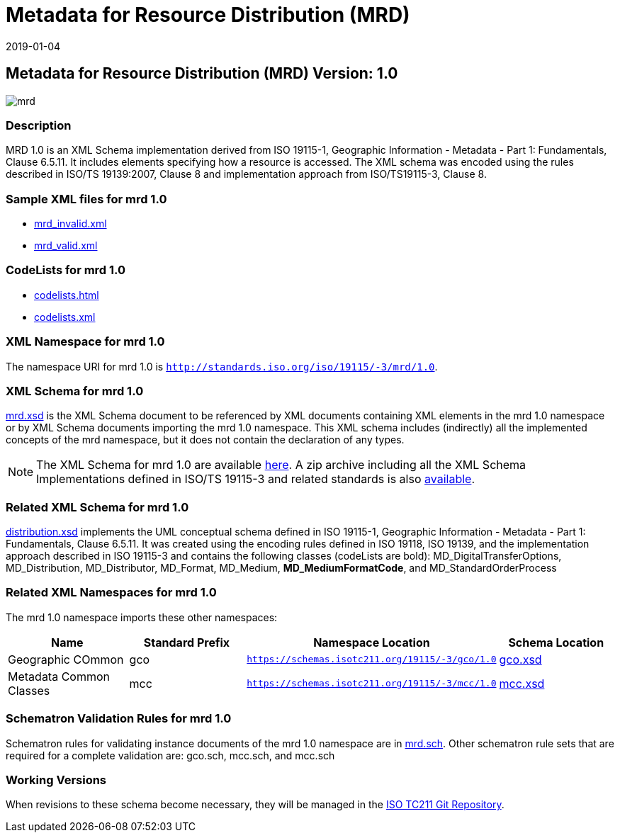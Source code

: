 ﻿= Metadata for Resource Distribution (MRD)
:edition: 1.0
:revdate: 2019-01-04

== Metadata for Resource Distribution (MRD) Version: 1.0

image::mrd.png[]

=== Description

MRD 1.0 is an XML Schema implementation derived from ISO 19115-1, Geographic
Information - Metadata - Part 1: Fundamentals, Clause 6.5.11. It includes elements
specifying how a resource is accessed. The XML schema was encoded using the rules
described in ISO/TS 19139:2007, Clause 8 and implementation approach from
ISO/TS19115-3, Clause 8.

=== Sample XML files for mrd 1.0

* link:mrd_invalid.xml[mrd_invalid.xml]
* link:mrd_valid.xml[mrd_valid.xml]


=== CodeLists for mrd 1.0

* link:codelists.html[codelists.html]
* link:codelists.xml[codelists.xml]


=== XML Namespace for mrd 1.0

The namespace URI for mrd 1.0 is `http://standards.iso.org/iso/19115/-3/mrd/1.0`.

=== XML Schema for mrd 1.0

link:mrd.xsd[mrd.xsd] is the XML Schema document to be referenced by XML documents
containing XML elements in the mrd 1.0 namespace or by XML Schema documents importing
the mrd 1.0 namespace. This XML schema includes (indirectly) all the implemented
concepts of the mrd namespace, but it does not contain the declaration of any types.

NOTE: The XML Schema for mrd 1.0 are available link:mrd.zip[here]. A zip archive
including all the XML Schema Implementations defined in ISO/TS 19115-3 and related
standards is also
https://schemas.isotc211.org/19115/19115AllNamespaces.zip[available].

=== Related XML Schema for mrd 1.0

link:distribution.xsd[distribution.xsd] implements the UML conceptual schema
defined in ISO 19115-1, Geographic Information - Metadata - Part 1: Fundamentals,
Clause 6.5.11. It was created using the encoding rules defined in ISO 19118, ISO
19139, and the implementation approach described in ISO 19115-3 and contains the
following classes (codeLists are bold): MD_DigitalTransferOptions, MD_Distribution,
MD_Distributor, MD_Format, MD_Medium, *MD_MediumFormatCode*, and
MD_StandardOrderProcess

=== Related XML Namespaces for mrd 1.0

The mrd 1.0 namespace imports these other namespaces:

[%unnumbered]
[options=header,cols=4]
|===
| Name | Standard Prefix | Namespace Location | Schema Location

| Geographic COmmon | gco |
`https://schemas.isotc211.org/19115/-3/gco/1.0` | https://schemas.isotc211.org/19115/-3/gco/1.0/gco.xsd[gco.xsd]
| Metadata Common Classes | mcc |
`https://schemas.isotc211.org/19115/-3/mcc/1.0` | https://schemas.isotc211.org/19115/-3/mcc/1.0/mcc.xsd[mcc.xsd]
|===

=== Schematron Validation Rules for mrd 1.0

Schematron rules for validating instance documents of the mrd 1.0 namespace are in
link:mrd.sch[mrd.sch]. Other schematron rule sets that are required for a complete
validation are: gco.sch, mcc.sch, and mcc.sch

=== Working Versions

When revisions to these schema become necessary, they will be managed in the
https://github.com/ISO-TC211/XML[ISO TC211 Git Repository].
